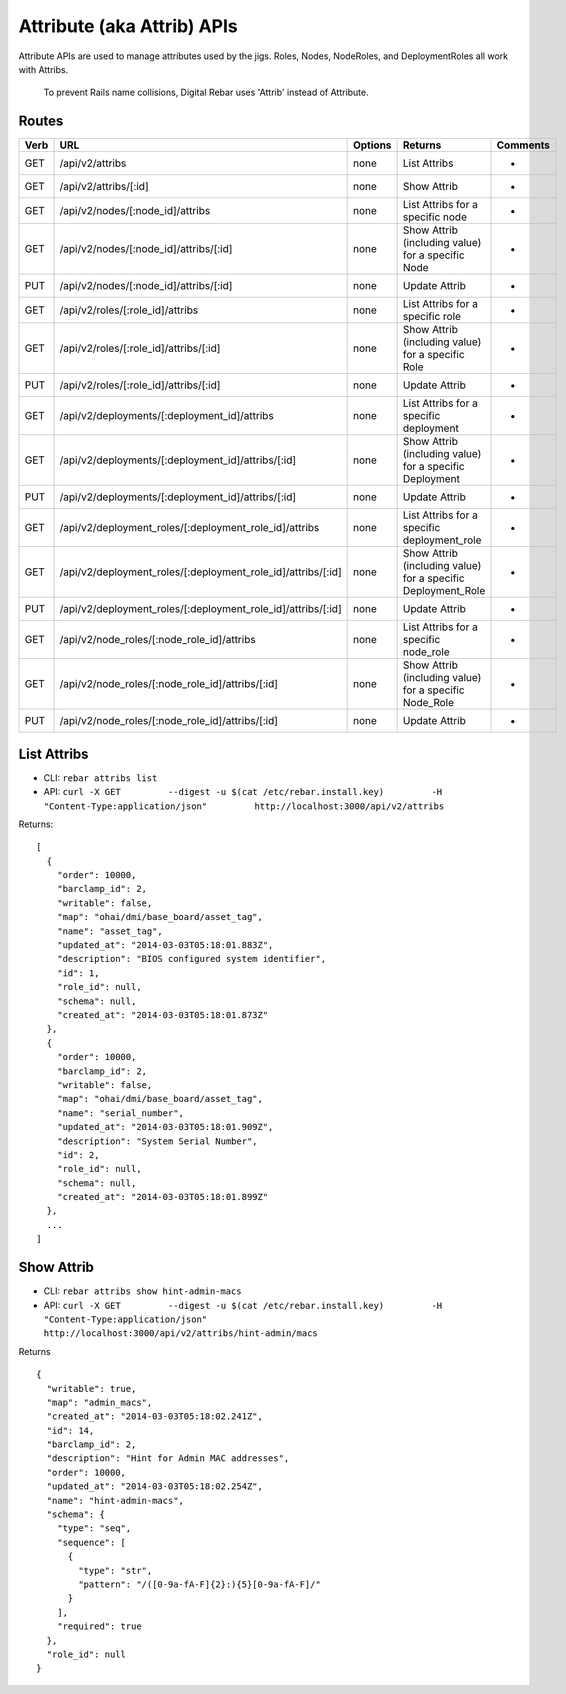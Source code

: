 Attribute (aka Attrib) APIs
~~~~~~~~~~~~~~~~~~~~~~~~~~~

Attribute APIs are used to manage attributes used by the jigs. Roles,
Nodes, NodeRoles, and DeploymentRoles all work with Attribs.

    To prevent Rails name collisions, Digital Rebar uses 'Attrib'
    instead of Attribute.

Routes
^^^^^^

+--------+-------------------------------------------------------------------+-----------+-----------------------------------------------------------------+------------+
| Verb   | URL                                                               | Options   | Returns                                                         | Comments   |
+========+===================================================================+===========+=================================================================+============+
| GET    | /api/v2/attribs                                                   | none      | List Attribs                                                    | -          |
+--------+-------------------------------------------------------------------+-----------+-----------------------------------------------------------------+------------+
| GET    | /api/v2/attribs/[:id]                                             | none      | Show Attrib                                                     | -          |
+--------+-------------------------------------------------------------------+-----------+-----------------------------------------------------------------+------------+
| GET    | /api/v2/nodes/[:node\_id]/attribs                                 | none      | List Attribs for a specific node                                | -          |
+--------+-------------------------------------------------------------------+-----------+-----------------------------------------------------------------+------------+
| GET    | /api/v2/nodes/[:node\_id]/attribs/[:id]                           | none      | Show Attrib (including value) for a specific Node               | -          |
+--------+-------------------------------------------------------------------+-----------+-----------------------------------------------------------------+------------+
| PUT    | /api/v2/nodes/[:node\_id]/attribs/[:id]                           | none      | Update Attrib                                                   | -          |
+--------+-------------------------------------------------------------------+-----------+-----------------------------------------------------------------+------------+
| GET    | /api/v2/roles/[:role\_id]/attribs                                 | none      | List Attribs for a specific role                                | -          |
+--------+-------------------------------------------------------------------+-----------+-----------------------------------------------------------------+------------+
| GET    | /api/v2/roles/[:role\_id]/attribs/[:id]                           | none      | Show Attrib (including value) for a specific Role               | -          |
+--------+-------------------------------------------------------------------+-----------+-----------------------------------------------------------------+------------+
| PUT    | /api/v2/roles/[:role\_id]/attribs/[:id]                           | none      | Update Attrib                                                   | -          |
+--------+-------------------------------------------------------------------+-----------+-----------------------------------------------------------------+------------+
| GET    | /api/v2/deployments/[:deployment\_id]/attribs                     | none      | List Attribs for a specific deployment                          | -          |
+--------+-------------------------------------------------------------------+-----------+-----------------------------------------------------------------+------------+
| GET    | /api/v2/deployments/[:deployment\_id]/attribs/[:id]               | none      | Show Attrib (including value) for a specific Deployment         | -          |
+--------+-------------------------------------------------------------------+-----------+-----------------------------------------------------------------+------------+
| PUT    | /api/v2/deployments/[:deployment\_id]/attribs/[:id]               | none      | Update Attrib                                                   | -          |
+--------+-------------------------------------------------------------------+-----------+-----------------------------------------------------------------+------------+
| GET    | /api/v2/deployment\_roles/[:deployment\_role\_id]/attribs         | none      | List Attribs for a specific deployment\_role                    | -          |
+--------+-------------------------------------------------------------------+-----------+-----------------------------------------------------------------+------------+
| GET    | /api/v2/deployment\_roles/[:deployment\_role\_id]/attribs/[:id]   | none      | Show Attrib (including value) for a specific Deployment\_Role   | -          |
+--------+-------------------------------------------------------------------+-----------+-----------------------------------------------------------------+------------+
| PUT    | /api/v2/deployment\_roles/[:deployment\_role\_id]/attribs/[:id]   | none      | Update Attrib                                                   | -          |
+--------+-------------------------------------------------------------------+-----------+-----------------------------------------------------------------+------------+
| GET    | /api/v2/node\_roles/[:node\_role\_id]/attribs                     | none      | List Attribs for a specific node\_role                          | -          |
+--------+-------------------------------------------------------------------+-----------+-----------------------------------------------------------------+------------+
| GET    | /api/v2/node\_roles/[:node\_role\_id]/attribs/[:id]               | none      | Show Attrib (including value) for a specific Node\_Role         | -          |
+--------+-------------------------------------------------------------------+-----------+-----------------------------------------------------------------+------------+
| PUT    | /api/v2/node\_roles/[:node\_role\_id]/attribs/[:id]               | none      | Update Attrib                                                   | -          |
+--------+-------------------------------------------------------------------+-----------+-----------------------------------------------------------------+------------+

List Attribs
^^^^^^^^^^^^

-  CLI: ``rebar attribs list``
-  API:
   ``curl -X GET         --digest -u $(cat /etc/rebar.install.key)         -H "Content-Type:application/json"         http://localhost:3000/api/v2/attribs``

Returns:

::

    [
      {
        "order": 10000,
        "barclamp_id": 2,
        "writable": false,
        "map": "ohai/dmi/base_board/asset_tag",
        "name": "asset_tag",
        "updated_at": "2014-03-03T05:18:01.883Z",
        "description": "BIOS configured system identifier",
        "id": 1,
        "role_id": null,
        "schema": null,
        "created_at": "2014-03-03T05:18:01.873Z"
      },
      {
        "order": 10000,
        "barclamp_id": 2,
        "writable": false,
        "map": "ohai/dmi/base_board/asset_tag",
        "name": "serial_number",
        "updated_at": "2014-03-03T05:18:01.909Z",
        "description": "System Serial Number",
        "id": 2,
        "role_id": null,
        "schema": null,
        "created_at": "2014-03-03T05:18:01.899Z"
      },
      ...
    ]

Show Attrib
^^^^^^^^^^^

-  CLI: ``rebar attribs show hint-admin-macs``
-  API:
   ``curl -X GET         --digest -u $(cat /etc/rebar.install.key)         -H "Content-Type:application/json"         http://localhost:3000/api/v2/attribs/hint-admin/macs``

Returns

::

    {
      "writable": true,
      "map": "admin_macs",
      "created_at": "2014-03-03T05:18:02.241Z",
      "id": 14,
      "barclamp_id": 2,
      "description": "Hint for Admin MAC addresses",
      "order": 10000,
      "updated_at": "2014-03-03T05:18:02.254Z",
      "name": "hint-admin-macs",
      "schema": {
        "type": "seq",
        "sequence": [
          {
            "type": "str",
            "pattern": "/([0-9a-fA-F]{2}:){5}[0-9a-fA-F]/"
          }
        ],
        "required": true
      },
      "role_id": null
    }

